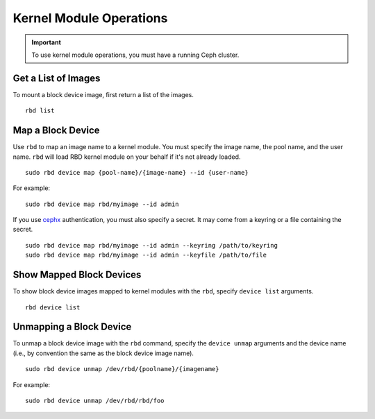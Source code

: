 ==========================
 Kernel Module Operations
==========================

.. index:: Ceph Block Device; kernel module

.. important:: To use kernel module operations, you must have a running Ceph cluster.

Get a List of Images
====================

To mount a block device image, first return a list of the images. ::

	rbd list

Map a Block Device
==================

Use ``rbd`` to map an image name to a kernel module. You must specify the
image name, the pool name, and the user name. ``rbd`` will load RBD kernel
module on your behalf if it's not already loaded. ::

  sudo rbd device map {pool-name}/{image-name} --id {user-name}

For example::

  sudo rbd device map rbd/myimage --id admin

If you use `cephx`_ authentication, you must also specify a secret.  It may come
from a keyring or a file containing the secret. ::

  sudo rbd device map rbd/myimage --id admin --keyring /path/to/keyring
  sudo rbd device map rbd/myimage --id admin --keyfile /path/to/file


Show Mapped Block Devices
=========================

To show block device images mapped to kernel modules with the ``rbd``,
specify ``device list`` arguments. ::

	rbd device list


Unmapping a Block Device
========================

To unmap a block device image with the ``rbd`` command, specify the
``device unmap`` arguments and the device name (i.e., by convention the
same as the block device image name). ::

	sudo rbd device unmap /dev/rbd/{poolname}/{imagename}

For example::

	sudo rbd device unmap /dev/rbd/rbd/foo


.. _cephx: ../../rados/operations/user-management/
